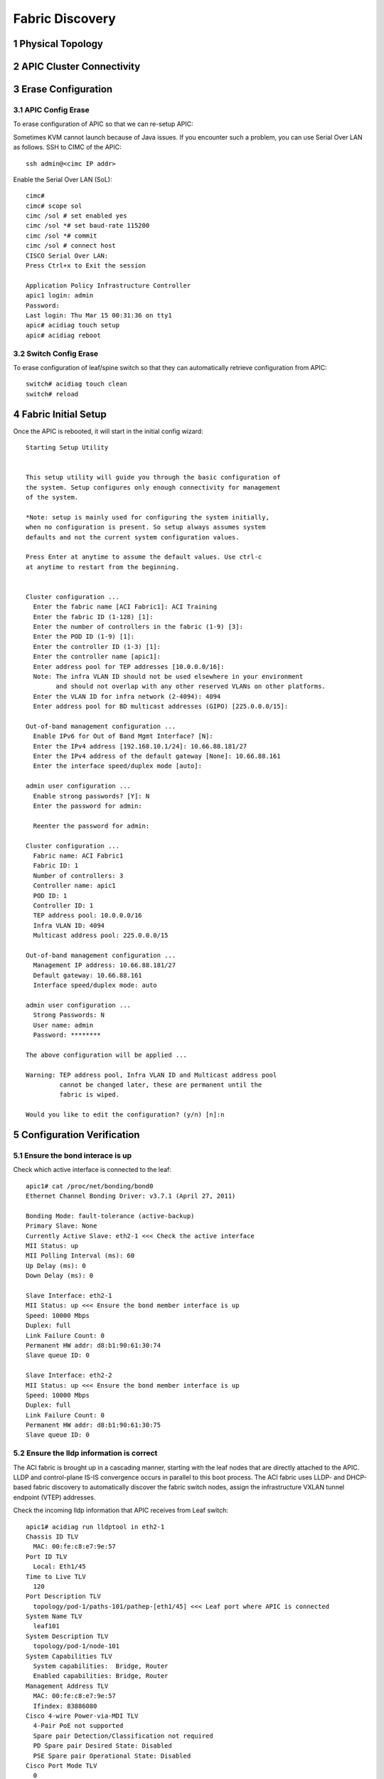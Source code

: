 .. sectnum::

Fabric Discovery
===================

Physical Topology
--------------------
.. image:: physical-topo.png
   :width: 600px
   :alt: Physical 

APIC Cluster Connectivity
----------------------------

.. image:: apic-cluster.png
   :width: 600px
   :alt: APIC Cluster connectivity

Erase Configuration
----------------------

APIC Config Erase
~~~~~~~~~~~~~~~~~

To erase configuration of APIC so that we can re-setup APIC:

Sometimes KVM cannot launch because of Java issues. 
If you encounter such a problem, you can use Serial Over LAN as follows.
SSH to CIMC of the APIC::

   ssh admin@<cimc IP addr>

Enable the Serial Over LAN (SoL)::

   cimc# 
   cimc# scope sol
   cimc /sol # set enabled yes
   cimc /sol *# set baud-rate 115200
   cimc /sol *# commit 
   cimc /sol # connect host
   CISCO Serial Over LAN:
   Press Ctrl+x to Exit the session

   Application Policy Infrastructure Controller
   apic1 login: admin
   Password:
   Last login: Thu Mar 15 00:31:36 on tty1
   apic# acidiag touch setup
   apic# acidiag reboot

Switch Config Erase
~~~~~~~~~~~~~~~~~~~
To erase configuration of leaf/spine switch so that they can automatically retrieve configuration from APIC::

  switch# acidiag touch clean
  switch# reload


Fabric Initial Setup
--------------------

Once the APIC is rebooted, it will start in the initial config wizard::

  Starting Setup Utility                                                          
                                                                                  
                                                                                  
  This setup utility will guide you through the basic configuration of            
  the system. Setup configures only enough connectivity for management            
  of the system.                                                                  
                                                                                  
  *Note: setup is mainly used for configuring the system initially,               
  when no configuration is present. So setup always assumes system                
  defaults and not the current system configuration values.                       
                                                                                  
  Press Enter at anytime to assume the default values. Use ctrl-c                
  at anytime to restart from the beginning.


  Cluster configuration ...
    Enter the fabric name [ACI Fabric1]: ACI Training
    Enter the fabric ID (1-128) [1]: 
    Enter the number of controllers in the fabric (1-9) [3]: 
    Enter the POD ID (1-9) [1]: 
    Enter the controller ID (1-3) [1]: 
    Enter the controller name [apic1]: 
    Enter address pool for TEP addresses [10.0.0.0/16]: 
    Note: The infra VLAN ID should not be used elsewhere in your environment 
          and should not overlap with any other reserved VLANs on other platforms.
    Enter the VLAN ID for infra network (2-4094): 4094
    Enter address pool for BD multicast addresses (GIPO) [225.0.0.0/15]: 

  Out-of-band management configuration ...
    Enable IPv6 for Out of Band Mgmt Interface? [N]: 
    Enter the IPv4 address [192.168.10.1/24]: 10.66.88.181/27
    Enter the IPv4 address of the default gateway [None]: 10.66.88.161
    Enter the interface speed/duplex mode [auto]: 

  admin user configuration ...
    Enable strong passwords? [Y]: N
    Enter the password for admin: 

    Reenter the password for admin: 

  Cluster configuration ...
    Fabric name: ACI Fabric1
    Fabric ID: 1
    Number of controllers: 3
    Controller name: apic1
    POD ID: 1
    Controller ID: 1
    TEP address pool: 10.0.0.0/16
    Infra VLAN ID: 4094
    Multicast address pool: 225.0.0.0/15

  Out-of-band management configuration ...
    Management IP address: 10.66.88.181/27
    Default gateway: 10.66.88.161
    Interface speed/duplex mode: auto

  admin user configuration ...
    Strong Passwords: N
    User name: admin
    Password: ********

  The above configuration will be applied ...

  Warning: TEP address pool, Infra VLAN ID and Multicast address pool
           cannot be changed later, these are permanent until the
           fabric is wiped.

  Would you like to edit the configuration? (y/n) [n]:n


Configuration Verification
-----------------------------

Ensure the bond interace is up
~~~~~~~~~~~~~~~~~~~~~~~~~~~~~~~~~

Check which active interface is connected to the leaf::

  apic1# cat /proc/net/bonding/bond0
  Ethernet Channel Bonding Driver: v3.7.1 (April 27, 2011)

  Bonding Mode: fault-tolerance (active-backup)
  Primary Slave: None
  Currently Active Slave: eth2-1 <<< Check the active interface
  MII Status: up
  MII Polling Interval (ms): 60
  Up Delay (ms): 0
  Down Delay (ms): 0

  Slave Interface: eth2-1
  MII Status: up <<< Ensure the bond member interface is up
  Speed: 10000 Mbps
  Duplex: full
  Link Failure Count: 0
  Permanent HW addr: d8:b1:90:61:30:74
  Slave queue ID: 0

  Slave Interface: eth2-2
  MII Status: up <<< Ensure the bond member interface is up
  Speed: 10000 Mbps
  Duplex: full
  Link Failure Count: 0
  Permanent HW addr: d8:b1:90:61:30:75
  Slave queue ID: 0


Ensure the lldp information is correct
~~~~~~~~~~~~~~~~~~~~~~~~~~~~~~~~~~~~~~~~~~~~~~~~~~~~~~~~~~~~~~~~~

The ACI fabric is brought up in a cascading manner, starting with the leaf nodes that are directly attached to the APIC. LLDP and control-plane IS-IS convergence occurs in parallel to this boot process. The ACI fabric uses LLDP- and DHCP-based fabric discovery to automatically discover the fabric switch nodes, assign the infrastructure VXLAN tunnel endpoint (VTEP) addresses.


.. image:: apic-leaf-lldp.png
   :width: 300px
   :alt: APIC Leaf lldp 

Check the incoming lldp information that APIC receives from Leaf switch::

  apic1# acidiag run lldptool in eth2-1
  Chassis ID TLV
    MAC: 00:fe:c8:e7:9e:57
  Port ID TLV
    Local: Eth1/45
  Time to Live TLV
    120
  Port Description TLV
    topology/pod-1/paths-101/pathep-[eth1/45] <<< Leaf port where APIC is connected
  System Name TLV
    leaf101
  System Description TLV
    topology/pod-1/node-101
  System Capabilities TLV
    System capabilities:  Bridge, Router
    Enabled capabilities: Bridge, Router
  Management Address TLV
    MAC: 00:fe:c8:e7:9e:57
    Ifindex: 83886080
  Cisco 4-wire Power-via-MDI TLV
    4-Pair PoE not supported
    Spare pair Detection/Classification not required
    PD Spare pair Desired State: Disabled
    PSE Spare pair Operational State: Disabled
  Cisco Port Mode TLV
    0
  Cisco Port State TLV
    2
  Cisco Serial Number TLV
    FDO20231J7L
  Cisco Model TLV
    N9K-C9372PX-E
  Cisco Firmware Version TLV
    n9000-12.1(2e)
  Cisco Node Role TLV
    1
  Cisco Infra VLAN TLV
    4094 <<< Infra VLAN
  Cisco Name TLV
    leaf101 <<< Leaf where APIC is directly connected
  Cisco Fabric Name TLV
    ACI Training
  Cisco Node IP TLV
    IPv4:10.0.32.95
  Cisco Node ID TLV
    101
  Cisco POD ID TLV
    1
  Cisco Appliance Vector TLV
    Id: 1
    IPv4: 10.0.0.1
    UUID: 5e64ba8e-27e7-11e8-bf95-07e66f1cc971
    Id: 2
    IPv4: 10.0.0.2
    UUID: 73f2ab94-27f7-11e8-8da1-6f4516bf0b0a
    Id: 3
    IPv4: 10.0.0.3
    UUID: f9cc471a-27fd-11e8-8466-bb1170f52aff
  End of LLDPDU TLV
 
Check the outgoing lldp information that APIC sends to Leaf switch::

  apic1# acidiag run lldptool out eth2-1
  Chassis ID TLV
    MAC: d8:b1:90:61:30:74
  Port ID TLV
    MAC: d8:b1:90:61:30:74
  Time to Live TLV
    120
  Port Description TLV
    eth2-1
  System Name TLV
    apic1
  System Description TLV
    topology/pod-1/node-1
  Management Address TLV
    IPv4: 10.0.0.1
    Ifindex: 4
  Cisco Port State TLV
    1
  Cisco Node Role TLV
    0
  Cisco Node ID TLV
    1
  Cisco POD ID TLV
    1
  Cisco Fabric Name TLV
    ACI Training
  Cisco Appliance Vector TLV
    Id: 1
    IPv4: 10.0.0.1
    UUID: 5fe36bba-2b2c-11e8-af3b-05b662d00dfc
  Cisco Node IP TLV
    IPv4:10.0.0.1
  Cisco Port Role TLV
    1
  Cisco Infra VLAN TLV
    4094
  Cisco Serial Number TLV
    FCH1929V1N9
  End of LLDPDU TLV

Check the lldp neighbours on connected Leaf::
  switch# show lldp neighbor

Ensure that the infra VLANs on APIC and Leaf match.
If they do not match, please run the following to reset switch to manufacture config (bug CSCvd67346).
Use prepare-mfg.sh on all switches in the environment and reload at the same time. For example::
     
  leaf101# dir bootflash/
  aci-n9000-dk9.12.1.2e.bin            
  
  leaf101# prepare-mfg.sh aci-n9000-dk9.12.1.2e.bin    
 
If the lldp neigbor empty or showing mac address, that means the LLDP is enabled on the VIC card of APIC. As a result, the VIC consumes the LLDP and the APIC cannot respond. To disable LLDP on VIC:

SSH as user admin to CIMC of the APIC ::

  CIMC# scope chassis
  CIMC /chassis # show adapter
  PCI Slot Product Name Serial Number Product ID Vendor
  -------- -------------- -------------- -------------- --------------------
  1 UCS VIC 1225 FCHxxxxxxxx UCSC-PCIE-C... Cisco Systems Inc
  CIMC /chassis # scope adapter 1
  CIMC /chassis/adapter # show detail | grep LLDP
  LLDP: Enabled
  CIMC /chassis/adapter # set lldp disabled
  CIMC /chassis/adapter *# commit
  New VNIC adapter settings will take effect upon the next server reset
  CIMC /chassis/adapter # exit
  CIMC /chassis # power cycle

Source: https://supportforums.cisco.com/legacyfs/online/attachments/document/files/apic-vic-lldp-fn.pdf
